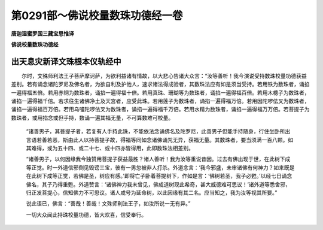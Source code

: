 第0291部～佛说校量数珠功德经一卷
====================================

**唐迦湿蜜罗国三藏宝思惟译**

**佛说校量数珠功德经**

出天息灾新译文珠根本仪轨经中
----------------------------

　　尔时，文殊师利法王子菩萨摩诃萨，为欲利益诸有情故，以大悲心告诸大众言：“汝等善听！我今演说受持数珠校量功德获益差别。若有诵念诸陀罗尼及佛名者，为欲自利及护他人，速求诸法得成验者，其数珠法应有如是须当受持。若用铁为数珠者，诵掐一遍得福五倍。若用赤铜为数珠者，诵掐一遍得福十倍。若用真珠、珊瑚等为数珠者，诵掐一遍得福百倍。若用木槵子为数珠者，诵掐一遍得福千倍。若求往生诸佛净土及天宫者，应受此珠。若用莲子为数珠者，诵掐一遍得福万倍。若用因陀啰佉叉为数珠者，诵掐一遍得福百万倍。若用乌嚧陀啰佉叉为数珠者，诵掐一遍得福千万倍。若用水精为数珠者，诵掐一遍得福万万倍。若菩提子为数珠者，或用掐念或但手持，数诵一遍其福无量，不可算数难可校量。

						　　“诸善男子，其菩提子者，若复有人手持此珠，不能依法念诵佛名及陀罗尼，此善男子但能手持随身，行住坐卧所出言语若善若恶，斯由此人以持菩提子故，得福等同如念诸佛诵咒无异，获福无量。其数珠者，要当须满一百八颗。如其难得，或为五十四、或二十七、或十四亦皆得用，此即数珠法相差别。

						　　“诸善男子，以何因缘我今独赞用菩提子获益最胜？诸人善听！我为汝等重说昔因。过去有佛出现于世，在此树下成等正觉。时一外道信邪倒见毁谤三宝，彼有一男忽被非人打杀。外道念言：‘我今邪盛，未审诸佛有何神力？如来既是在此树下成等正觉，若佛是圣，树应有感。’即将亡子卧着菩提树下，作如是言：‘佛树若圣，我子必甦。’以经七日诵念佛名，其子乃得重甦。外道赞言：‘诸佛神力我未曾见，佛成道树现此希奇，甚大威德难可思议！’诸外道等悉舍邪，归正发菩提心，信知佛力不可思议。诸人咸号为延命树，以此因缘有其二名。应当知之，我为汝等视其所要。”

						　　说此语已，佛言：“善哉！善哉！文殊师利法王子，如汝所说一无有异。”

						　　一切大众闻此持珠校量功德，皆大欢喜，信受奉行。

